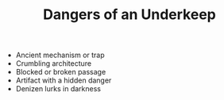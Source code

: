 #+TITLE: Dangers of an Underkeep

  - Ancient mechanism or trap
  - Crumbling architecture
  - Blocked or broken passage
  - Artifact with a hidden danger
  - Denizen lurks in darkness
